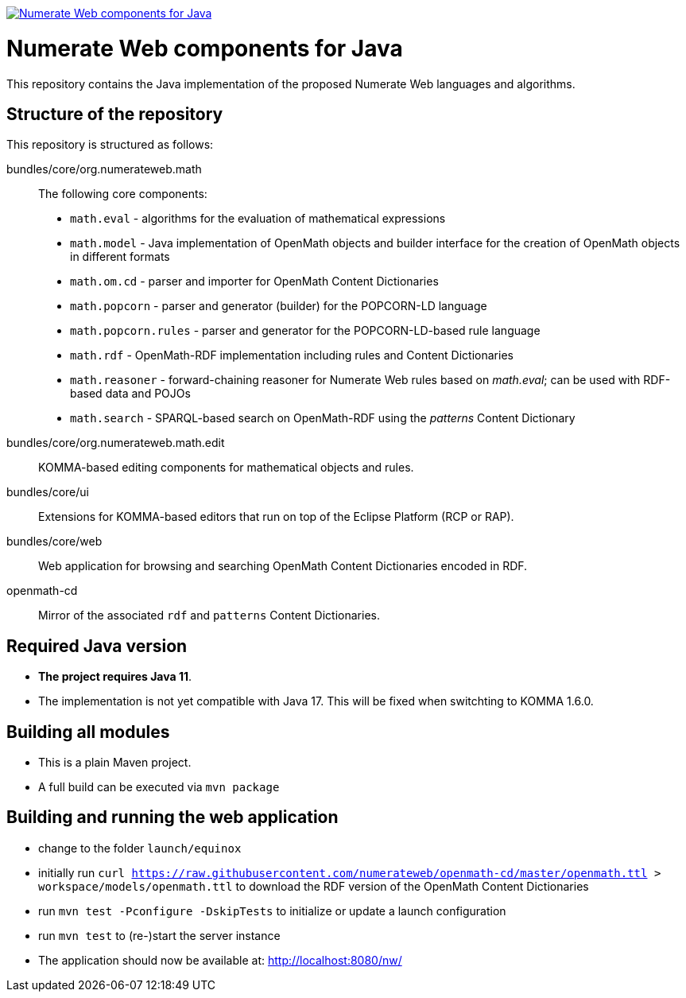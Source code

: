 image:https://jitpack.io/v/numerateweb/numerateweb.svg["Numerate Web components for Java", link="https://jitpack.io/#numerateweb/numerateweb"]

= Numerate Web components for Java

This repository contains the Java implementation of the proposed Numerate Web languages and algorithms.

== Structure of the repository

This repository is structured as follows:

bundles/core/org.numerateweb.math:: The following core components:
  - `math.eval` - algorithms for the evaluation of mathematical expressions
  - `math.model` - Java implementation of OpenMath objects and builder interface for the creation of OpenMath objects in different formats
  - `math.om.cd` - parser and importer for OpenMath Content Dictionaries
  - `math.popcorn` - parser and generator (builder) for the POPCORN-LD language
  - `math.popcorn.rules` - parser and generator for the POPCORN-LD-based rule language
  - `math.rdf` - OpenMath-RDF implementation including rules and Content Dictionaries
  - `math.reasoner` - forward-chaining reasoner for Numerate Web rules based on _math.eval_; can be used with RDF-based data and POJOs
  - `math.search` - SPARQL-based search on OpenMath-RDF using the _patterns_ Content Dictionary
bundles/core/org.numerateweb.math.edit:: KOMMA-based editing components for mathematical objects and rules.
bundles/core/ui:: Extensions for KOMMA-based editors that run on top of the Eclipse Platform (RCP or RAP).
bundles/core/web:: Web application for browsing and searching OpenMath Content Dictionaries encoded in RDF.
openmath-cd:: Mirror of the associated `rdf` and `patterns` Content Dictionaries.

== Required Java version
- *The project requires Java 11*.
- The implementation is not yet compatible with Java 17. This will be fixed when switchting to KOMMA 1.6.0.

== Building all modules
- This is a plain Maven project.
- A full build can be executed via `mvn package`

== Building and running the web application
- change to the folder `launch/equinox`
- initially run `curl https://raw.githubusercontent.com/numerateweb/openmath-cd/master/openmath.ttl > workspace/models/openmath.ttl`
  to download the RDF version of the OpenMath Content Dictionaries
- run `mvn test -Pconfigure -DskipTests` to initialize or update a launch configuration
- run `mvn test` to (re-)start the server instance
- The application should now be available at: http://localhost:8080/nw/
